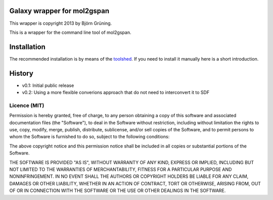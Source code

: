 Galaxy wrapper for mol2gspan
============================

This wrapper is copyright 2013 by Björn Grüning.

This is a wrapper for the command line tool of mol2gspan.




Installation
============

The recommended installation is by means of the toolshed_.
If you need to install it manually here is a short introduction.

.. _toolshed: http://toolshed.g2.bx.psu.edu/view/bgruening/molecule2gspan



History
=======

- v0.1: Initial public release
- v0.2: Using a more flexible converions approach that do not need to interconvert it to SDF


=============
Licence (MIT)
=============

Permission is hereby granted, free of charge, to any person obtaining a copy
of this software and associated documentation files (the "Software"), to deal
in the Software without restriction, including without limitation the rights
to use, copy, modify, merge, publish, distribute, sublicense, and/or sell
copies of the Software, and to permit persons to whom the Software is
furnished to do so, subject to the following conditions:

The above copyright notice and this permission notice shall be included in
all copies or substantial portions of the Software.

THE SOFTWARE IS PROVIDED "AS IS", WITHOUT WARRANTY OF ANY KIND, EXPRESS OR
IMPLIED, INCLUDING BUT NOT LIMITED TO THE WARRANTIES OF MERCHANTABILITY,
FITNESS FOR A PARTICULAR PURPOSE AND NONINFRINGEMENT. IN NO EVENT SHALL THE
AUTHORS OR COPYRIGHT HOLDERS BE LIABLE FOR ANY CLAIM, DAMAGES OR OTHER
LIABILITY, WHETHER IN AN ACTION OF CONTRACT, TORT OR OTHERWISE, ARISING FROM,
OUT OF OR IN CONNECTION WITH THE SOFTWARE OR THE USE OR OTHER DEALINGS IN
THE SOFTWARE.

